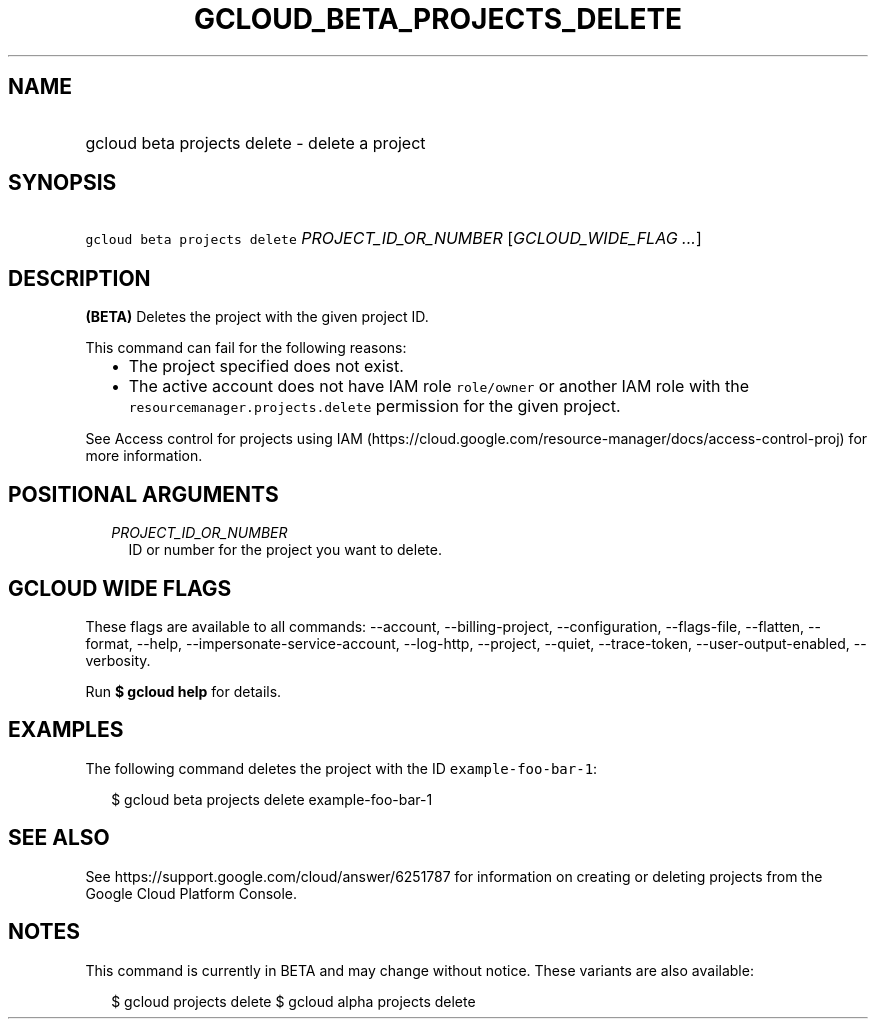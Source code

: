 
.TH "GCLOUD_BETA_PROJECTS_DELETE" 1



.SH "NAME"
.HP
gcloud beta projects delete \- delete a project



.SH "SYNOPSIS"
.HP
\f5gcloud beta projects delete\fR \fIPROJECT_ID_OR_NUMBER\fR [\fIGCLOUD_WIDE_FLAG\ ...\fR]



.SH "DESCRIPTION"

\fB(BETA)\fR Deletes the project with the given project ID.

This command can fail for the following reasons:
.RS 2m
.IP "\(bu" 2m
The project specified does not exist.
.IP "\(bu" 2m
The active account does not have IAM role \f5role/owner\fR or another IAM role
with the \f5resourcemanager.projects.delete\fR permission for the given project.
.RE
.sp

See Access control for projects using IAM
(https://cloud.google.com/resource\-manager/docs/access\-control\-proj) for more
information.



.SH "POSITIONAL ARGUMENTS"

.RS 2m
.TP 2m
\fIPROJECT_ID_OR_NUMBER\fR
ID or number for the project you want to delete.


.RE
.sp

.SH "GCLOUD WIDE FLAGS"

These flags are available to all commands: \-\-account, \-\-billing\-project,
\-\-configuration, \-\-flags\-file, \-\-flatten, \-\-format, \-\-help,
\-\-impersonate\-service\-account, \-\-log\-http, \-\-project, \-\-quiet,
\-\-trace\-token, \-\-user\-output\-enabled, \-\-verbosity.

Run \fB$ gcloud help\fR for details.



.SH "EXAMPLES"

The following command deletes the project with the ID
\f5example\-foo\-bar\-1\fR:

.RS 2m
$ gcloud beta projects delete example\-foo\-bar\-1
.RE



.SH "SEE ALSO"

See https://support.google.com/cloud/answer/6251787 for information on creating
or deleting projects from the Google Cloud Platform Console.



.SH "NOTES"

This command is currently in BETA and may change without notice. These variants
are also available:

.RS 2m
$ gcloud projects delete
$ gcloud alpha projects delete
.RE

